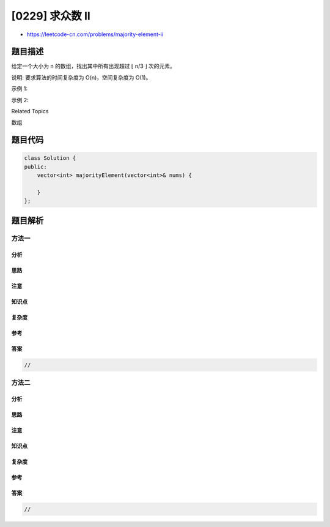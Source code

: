 [0229] 求众数 II
================

-  https://leetcode-cn.com/problems/majority-element-ii

题目描述
--------

.. raw:: html

   <p>

给定一个大小为 n 的数组，找出其中所有出现超过 ⌊ n/3 ⌋ 次的元素。

.. raw:: html

   </p>

.. raw:: html

   <p>

说明: 要求算法的时间复杂度为 O(n)，空间复杂度为 O(1)。

.. raw:: html

   </p>

.. raw:: html

   <p>

示例 1:

.. raw:: html

   </p>

.. raw:: html

   <pre><strong>输入:</strong> [3,2,3]
   <strong>输出:</strong> [3]</pre>

.. raw:: html

   <p>

示例 2:

.. raw:: html

   </p>

.. raw:: html

   <pre><strong>输入:</strong> [1,1,1,3,3,2,2,2]
   <strong>输出:</strong> [1,2]</pre>

.. raw:: html

   <div>

.. raw:: html

   <div>

Related Topics

.. raw:: html

   </div>

.. raw:: html

   <div>

.. raw:: html

   <li>

数组

.. raw:: html

   </li>

.. raw:: html

   </div>

.. raw:: html

   </div>

题目代码
--------

.. code:: cpp

    class Solution {
    public:
        vector<int> majorityElement(vector<int>& nums) {

        }
    };

题目解析
--------

方法一
~~~~~~

分析
^^^^

思路
^^^^

注意
^^^^

知识点
^^^^^^

复杂度
^^^^^^

参考
^^^^

答案
^^^^

.. code:: cpp

    //

方法二
~~~~~~

分析
^^^^

思路
^^^^

注意
^^^^

知识点
^^^^^^

复杂度
^^^^^^

参考
^^^^

答案
^^^^

.. code:: cpp

    //
